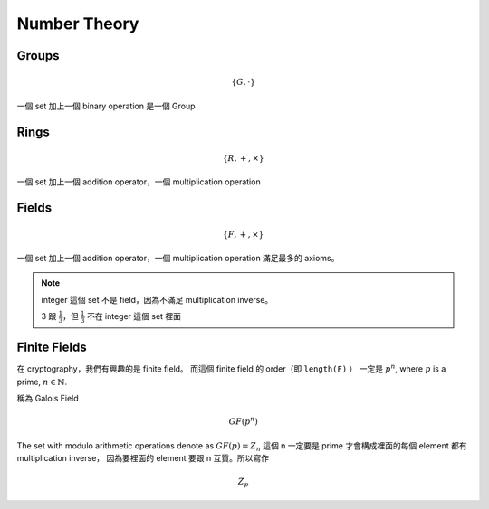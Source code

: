 Number Theory
===============================================================================

Groups
----------------------------------------------------------------------

.. math::

    \{G, \cdot \}

一個 set 加上一個 binary operation 是一個 Group


Rings
----------------------------------------------------------------------

.. math::

    \{R, +, \times \}

一個 set 加上一個 addition operator，一個 multiplication operation


Fields
----------------------------------------------------------------------

.. math::

    \{F, +, \times \}

一個 set 加上一個 addition operator，一個 multiplication operation
滿足最多的 axioms。

.. note::

    integer 這個 set 不是 field，因為不滿足 multiplication inverse。

    3 跟 :math:`\frac{1}{3}`，但 :math:`\frac{1}{3}` 不在 integer 這個 set 裡面


Finite Fields
----------------------------------------------------------------------

在 cryptography，我們有興趣的是 finite field。
而這個 finite field 的 order（即 ``length(F)`` ）
一定是 :math:`p^n`, where :math:`p` is a prime, :math:`n \in \mathbb{N}`.

稱為 Galois Field

.. math::

    GF(p^n)


The set with modulo arithmetic operations denote as :math:`GF(p) = Z_n`
這個 n 一定要是 prime 才會構成裡面的每個 element 都有 multiplication inverse，
因為要裡面的 element 要跟 n 互質。所以寫作

.. math::

    Z_p
